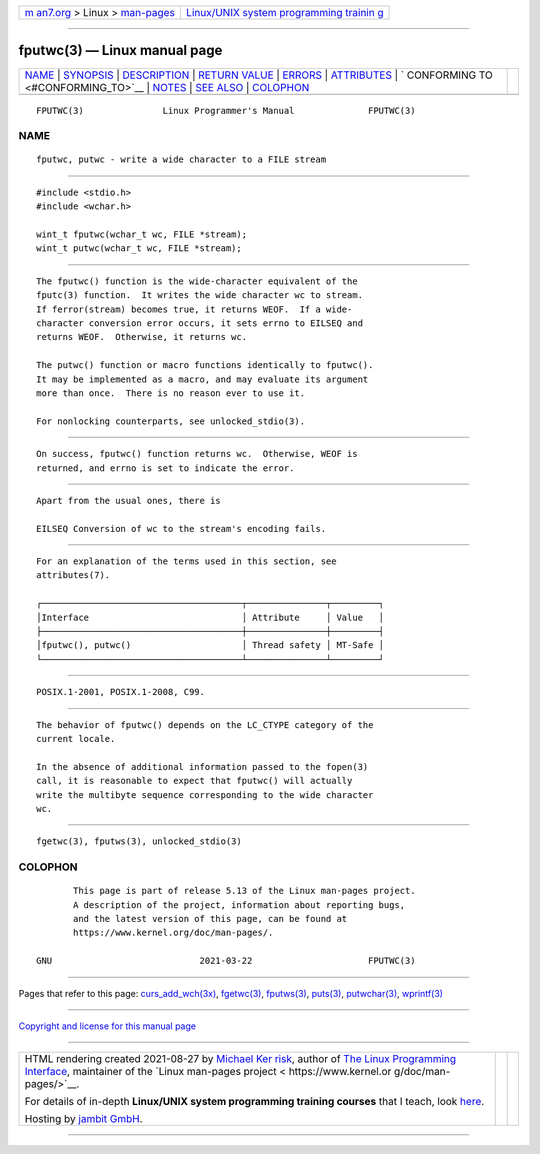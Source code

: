 .. container:: page-top

.. container:: nav-bar

   +----------------------------------+----------------------------------+
   | `m                               | `Linux/UNIX system programming   |
   | an7.org <../../../index.html>`__ | trainin                          |
   | > Linux >                        | g <http://man7.org/training/>`__ |
   | `man-pages <../index.html>`__    |                                  |
   +----------------------------------+----------------------------------+

--------------

fputwc(3) — Linux manual page
=============================

+-----------------------------------+-----------------------------------+
| `NAME <#NAME>`__ \|               |                                   |
| `SYNOPSIS <#SYNOPSIS>`__ \|       |                                   |
| `DESCRIPTION <#DESCRIPTION>`__ \| |                                   |
| `RETURN VALUE <#RETURN_VALUE>`__  |                                   |
| \| `ERRORS <#ERRORS>`__ \|        |                                   |
| `ATTRIBUTES <#ATTRIBUTES>`__ \|   |                                   |
| `                                 |                                   |
| CONFORMING TO <#CONFORMING_TO>`__ |                                   |
| \| `NOTES <#NOTES>`__ \|          |                                   |
| `SEE ALSO <#SEE_ALSO>`__ \|       |                                   |
| `COLOPHON <#COLOPHON>`__          |                                   |
+-----------------------------------+-----------------------------------+
| .. container:: man-search-box     |                                   |
+-----------------------------------+-----------------------------------+

::

   FPUTWC(3)               Linux Programmer's Manual              FPUTWC(3)

NAME
-------------------------------------------------

::

          fputwc, putwc - write a wide character to a FILE stream


---------------------------------------------------------

::

          #include <stdio.h>
          #include <wchar.h>

          wint_t fputwc(wchar_t wc, FILE *stream);
          wint_t putwc(wchar_t wc, FILE *stream);


---------------------------------------------------------------

::

          The fputwc() function is the wide-character equivalent of the
          fputc(3) function.  It writes the wide character wc to stream.
          If ferror(stream) becomes true, it returns WEOF.  If a wide-
          character conversion error occurs, it sets errno to EILSEQ and
          returns WEOF.  Otherwise, it returns wc.

          The putwc() function or macro functions identically to fputwc().
          It may be implemented as a macro, and may evaluate its argument
          more than once.  There is no reason ever to use it.

          For nonlocking counterparts, see unlocked_stdio(3).


-----------------------------------------------------------------

::

          On success, fputwc() function returns wc.  Otherwise, WEOF is
          returned, and errno is set to indicate the error.


-----------------------------------------------------

::

          Apart from the usual ones, there is

          EILSEQ Conversion of wc to the stream's encoding fails.


-------------------------------------------------------------

::

          For an explanation of the terms used in this section, see
          attributes(7).

          ┌──────────────────────────────────────┬───────────────┬─────────┐
          │Interface                             │ Attribute     │ Value   │
          ├──────────────────────────────────────┼───────────────┼─────────┤
          │fputwc(), putwc()                     │ Thread safety │ MT-Safe │
          └──────────────────────────────────────┴───────────────┴─────────┘


-------------------------------------------------------------------

::

          POSIX.1-2001, POSIX.1-2008, C99.


---------------------------------------------------

::

          The behavior of fputwc() depends on the LC_CTYPE category of the
          current locale.

          In the absence of additional information passed to the fopen(3)
          call, it is reasonable to expect that fputwc() will actually
          write the multibyte sequence corresponding to the wide character
          wc.


---------------------------------------------------------

::

          fgetwc(3), fputws(3), unlocked_stdio(3)

COLOPHON
---------------------------------------------------------

::

          This page is part of release 5.13 of the Linux man-pages project.
          A description of the project, information about reporting bugs,
          and the latest version of this page, can be found at
          https://www.kernel.org/doc/man-pages/.

   GNU                            2021-03-22                      FPUTWC(3)

--------------

Pages that refer to this page:
`curs_add_wch(3x) <../man3/curs_add_wch.3x.html>`__, 
`fgetwc(3) <../man3/fgetwc.3.html>`__, 
`fputws(3) <../man3/fputws.3.html>`__, 
`puts(3) <../man3/puts.3.html>`__, 
`putwchar(3) <../man3/putwchar.3.html>`__, 
`wprintf(3) <../man3/wprintf.3.html>`__

--------------

`Copyright and license for this manual
page <../man3/fputwc.3.license.html>`__

--------------

.. container:: footer

   +-----------------------+-----------------------+-----------------------+
   | HTML rendering        |                       | |Cover of TLPI|       |
   | created 2021-08-27 by |                       |                       |
   | `Michael              |                       |                       |
   | Ker                   |                       |                       |
   | risk <https://man7.or |                       |                       |
   | g/mtk/index.html>`__, |                       |                       |
   | author of `The Linux  |                       |                       |
   | Programming           |                       |                       |
   | Interface <https:     |                       |                       |
   | //man7.org/tlpi/>`__, |                       |                       |
   | maintainer of the     |                       |                       |
   | `Linux man-pages      |                       |                       |
   | project <             |                       |                       |
   | https://www.kernel.or |                       |                       |
   | g/doc/man-pages/>`__. |                       |                       |
   |                       |                       |                       |
   | For details of        |                       |                       |
   | in-depth **Linux/UNIX |                       |                       |
   | system programming    |                       |                       |
   | training courses**    |                       |                       |
   | that I teach, look    |                       |                       |
   | `here <https://ma     |                       |                       |
   | n7.org/training/>`__. |                       |                       |
   |                       |                       |                       |
   | Hosting by `jambit    |                       |                       |
   | GmbH                  |                       |                       |
   | <https://www.jambit.c |                       |                       |
   | om/index_en.html>`__. |                       |                       |
   +-----------------------+-----------------------+-----------------------+

--------------

.. container:: statcounter

   |Web Analytics Made Easy - StatCounter|

.. |Cover of TLPI| image:: https://man7.org/tlpi/cover/TLPI-front-cover-vsmall.png
   :target: https://man7.org/tlpi/
.. |Web Analytics Made Easy - StatCounter| image:: https://c.statcounter.com/7422636/0/9b6714ff/1/
   :class: statcounter
   :target: https://statcounter.com/

